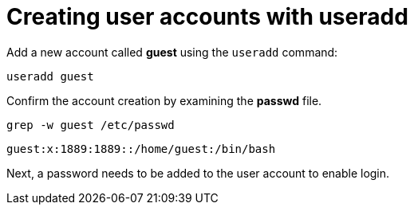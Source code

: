 = Creating user accounts with useradd

Add a new account called *guest* using the `+useradd+` command:

[source,bash]
----
useradd guest
----

Confirm the account creation by examining the *passwd* file.

[source,bash]
----
grep -w guest /etc/passwd
----

[source,bash]
----
guest:x:1889:1889::/home/guest:/bin/bash
----

Next, a password needs to be added to the user account to enable login.
